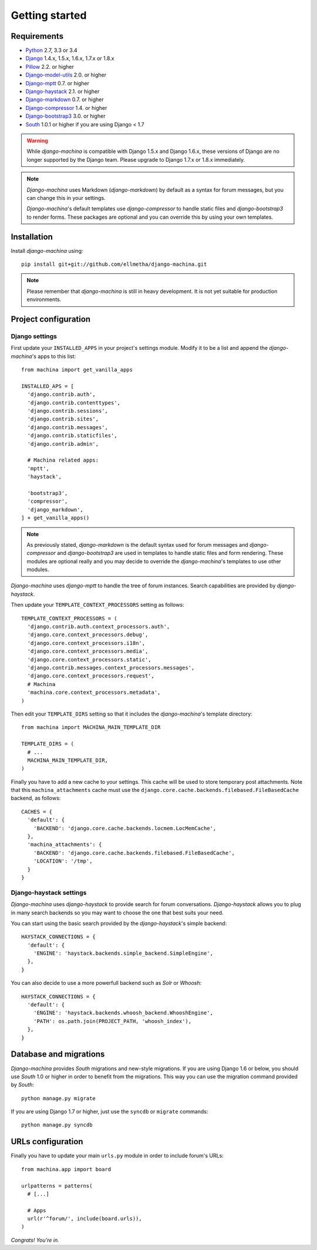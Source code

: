 Getting started
===============

Requirements
------------

* `Python`_ 2.7, 3.3 or 3.4
* `Django`_ 1.4.x, 1.5.x, 1.6.x, 1.7.x or 1.8.x
* `Pillow`_ 2.2. or higher
* `Django-model-utils`_ 2.0. or higher
* `Django-mptt`_ 0.7. or higher
* `Django-haystack`_ 2.1. or higher
* `Django-markdown`_ 0.7. or higher
* `Django-compressor`_ 1.4. or higher
* `Django-bootstrap3`_ 3.0. or higher
* `South`_ 1.0.1 or higher if you are using Django < 1.7


.. warning:: While *django-machina* is compatible with Django 1.5.x and Django 1.6.x, these versions of Django
             are no longer supported by the Django team. Please upgrade to
             Django 1.7.x or 1.8.x immediately.

.. note::

	*Django-machina* uses Markdown (*django-markdown*) by default as a syntax for forum messages, but you can change this
	in your settings.

	*Django-machina*'s default templates use *django-compressor* to handle static files and *django-bootstrap3* to render
	forms. These packages are optional and you can override this by using your own templates.

.. _Python: https://www.python.org
.. _Django: https://www.djangoproject.com
.. _Pillow: http://python-pillow.github.io/
.. _Django-model-utils: https://github.com/carljm/django-model-utils
.. _Django-mptt: https://github.com/django-mptt/django-mptt
.. _Django-haystack: https://github.com/django-haystack/django-haystack
.. _Django-markdown: https://github.com/klen/django_markdown
.. _Django-compressor: https://github.com/django-compressor/django-compressor
.. _Django-bootstrap3: https://github.com/dyve/django-bootstrap3
.. _South: http://south.aeracode.org/

Installation
------------

Install *django-machina* using::

  pip install git+git://github.com/ellmetha/django-machina.git

.. note::

	Please remember that *django-machina* is still in heavy development. It is not yet suitable for production environments.

Project configuration
---------------------

Django settings
~~~~~~~~~~~~~~~

First update your ``INSTALLED_APPS`` in your project's settings module. Modify it to be a list and append the *django-machina*'s  apps to this list::

  from machina import get_vanilla_apps

  INSTALLED_APS = [
    'django.contrib.auth',
    'django.contrib.contenttypes',
    'django.contrib.sessions',
    'django.contrib.sites',
    'django.contrib.messages',
    'django.contrib.staticfiles',
    'django.contrib.admin',
    
    # Machina related apps:
    'mptt',
    'haystack',

    'bootstrap3',
    'compressor',
    'django_markdown',
  ] + get_vanilla_apps()

.. note::

  As previously stated, *django-markdown* is the default syntax used for forum messages and *django-compressor* and *django-bootstrap3* are used in templates to handle static files and form rendering. These modules are optional really and you may decide to override the *django-machina*'s templates to use other modules. 

*Django-machina* uses *django-mptt* to handle the tree of forum instances. Search capabilities are provided by *django-haystack*.

Then update your ``TEMPLATE_CONTEXT_PROCESSORS`` setting as follows::

  TEMPLATE_CONTEXT_PROCESSORS = (
    'django.contrib.auth.context_processors.auth',
    'django.core.context_processors.debug',
    'django.core.context_processors.i18n',
    'django.core.context_processors.media',
    'django.core.context_processors.static',
    'django.contrib.messages.context_processors.messages',
    'django.core.context_processors.request',
    # Machina
    'machina.core.context_processors.metadata',
  )

Then edit your ``TEMPLATE_DIRS`` setting so that it includes the *django-machina*'s template directory::

  from machina import MACHINA_MAIN_TEMPLATE_DIR

  TEMPLATE_DIRS = (
    # ...
    MACHINA_MAIN_TEMPLATE_DIR,
  )

Finally you have to add a new cache to your settings. This cache will be used to store temporary post attachments. Note that this ``machina_attachments`` cache must use the ``django.core.cache.backends.filebased.FileBasedCache`` backend, as follows::

  CACHES = {
    'default': {
      'BACKEND': 'django.core.cache.backends.locmem.LocMemCache',
    },
    'machina_attachments': {
      'BACKEND': 'django.core.cache.backends.filebased.FileBasedCache',
      'LOCATION': '/tmp',
    }
  }

Django-haystack settings
~~~~~~~~~~~~~~~~~~~~~~~~

*Django-machina* uses *django-haystack* to provide search for forum conversations. *Django-haystack* allows you to plug in many search backends so you may want to choose the one that best suits your need.

You can start using the basic search provided by the *django-haystack*'s simple backend::

  HAYSTACK_CONNECTIONS = {
    'default': {
      'ENGINE': 'haystack.backends.simple_backend.SimpleEngine',
    },
  }

You can also decide to use a more powerfull backend such as *Solr* or *Whoosh*::

  HAYSTACK_CONNECTIONS = {
    'default': {
      'ENGINE': 'haystack.backends.whoosh_backend.WhooshEngine',
      'PATH': os.path.join(PROJECT_PATH, 'whoosh_index'),
    },
  }

Database and migrations
-----------------------

*Django-machina* provides *South* migrations and new-style migrations. If you are using Django 1.6 or below, you should use *South* 1.0 or higher in order to benefit from the migrations. This way you can use the migration command provided by *South*::

  python manage.py migrate

If you are using Django 1.7 or higher, just use the ``syncdb`` or ``migrate`` commands::

  python manage.py syncdb

URLs configuration
------------------

Finally you have to update your main ``urls.py`` module in order to include forum's URLs::

  from machina.app import board

  urlpatterns = patterns(
    # [...]

    # Apps
    url(r'^forum/', include(board.urls)),
  )

*Congrats! You're in.*